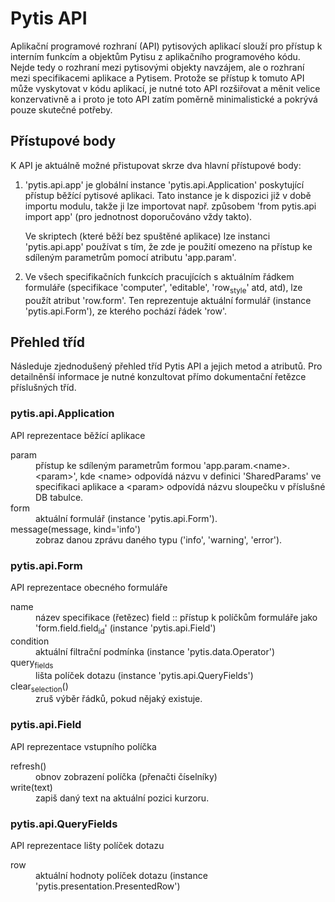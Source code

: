 * Pytis API

Aplikační programové rozhraní (API) pytisových aplikací slouží pro přístup k
interním funkcím a objektům Pytisu z aplikačního programového kódu.  Nejde tedy
o rozhraní mezi pytisovými objekty navzájem, ale o rozhraní mezi specifikacemi
aplikace a Pytisem.  Protože se přístup k tomuto API může vyskytovat v kódu
aplikací, je nutné toto API rozšiřovat a měnit velice konzervativně a i proto
je toto API zatím poměrně minimalistické a pokrývá pouze skutečné potřeby.

** Přístupové body

K API je aktuálně možné přistupovat skrze dva hlavní přístupové body:

1. 'pytis.api.app' je globální instance 'pytis.api.Application' poskytující
   přístup běžící pytisové aplikaci.  Tato instance je k dispozici již v době
   importu modulu, takže ji lze importovat např. způsobem 'from pytis.api
   import app' (pro jednotnost doporučováno vždy takto).

   Ve skriptech (které běží bez spuštěné aplikace) lze instanci 'pytis.api.app'
   používat s tím, že zde je použití omezeno na přístup ke sdíleným parametrům
   pomocí atributu 'app.param'.

2. Ve všech specifikačních funkcích pracujících s aktuálním řádkem formuláře
   (specifikace 'computer', 'editable', 'row_style' atd, atd), lze použít
   atribut 'row.form'.  Ten reprezentuje aktuální formulář (instance
   'pytis.api.Form'), ze kterého pochází řádek 'row'.

** Přehled tříd

Následuje zjednodušený přehled tříd Pytis API a jejich metod a atributů.  Pro
detailněnší informace je nutné konzultovat přímo dokumentační řetězce
příslušných tříd.

*** pytis.api.Application

API reprezentace běžící aplikace

- param :: přístup ke sdíleným parametrům formou 'app.param.<name>.<param>',
           kde <name> odpovídá názvu v definici 'SharedParams' ve specifikaci
           aplikace a <param> odpovídá názvu sloupečku v příslušné DB tabulce.
- form :: aktuální formulář (instance 'pytis.api.Form').
- message(message, kind='info') :: zobraz danou zprávu daného typu ('info',
     'warning', 'error').

*** pytis.api.Form

API reprezentace obecného formuláře

- name :: název specifikace (řetězec)
    field :: přístup k políčkům formuláře jako 'form.field.field_id' (instance
      'pytis.api.Field')
- condition :: aktuální filtrační podmínka (instance 'pytis.data.Operator')
- query_fields :: lišta políček dotazu (instance 'pytis.api.QueryFields')
- clear_selection() :: zruš výběr řádků, pokud nějaký existuje.

*** pytis.api.Field

API reprezentace vstupního políčka

- refresh() :: obnov zobrazení políčka (přenačti číselníky)
- write(text) :: zapiš daný text na aktuální pozici kurzoru.

*** pytis.api.QueryFields

API reprezentace lišty políček dotazu
- row :: aktuální hodnoty políček dotazu (instance
         'pytis.presentation.PresentedRow')
